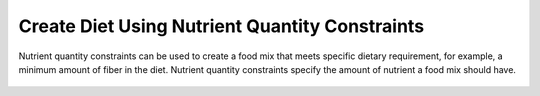 Create Diet Using Nutrient Quantity Constraints
===============================================

.. figure:: images/create_diet_using_nutrient_quantity_constraints.gif
   :alt: create diet using nutrient quantity constraints
   :align: center

   Nutrient quantity constraints can be used to create a food mix that meets specific dietary requirement, for example, a minimum amount of fiber in the diet. Nutrient quantity constraints specify the amount of nutrient a food mix should have.
